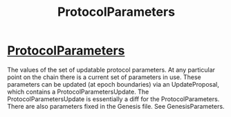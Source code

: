 :PROPERTIES:
:ID:       fd73cd0a-6123-4091-9017-cdba6f38fb45
:END:
#+title: ProtocolParameters

* [[https://input-output-hk.github.io/cardano-node/cardano-api/lib/Cardano-Api-ProtocolParameters.html#t:ProtocolParameters][ProtocolParameters]]
The values of the set of updatable protocol parameters. At any particular point on the chain there is a current set of parameters in use.
These parameters can be updated (at epoch boundaries) via an UpdateProposal, which contains a ProtocolParametersUpdate.
The ProtocolParametersUpdate is essentially a diff for the ProtocolParameters.
There are also parameters fixed in the Genesis file. See GenesisParameters.
